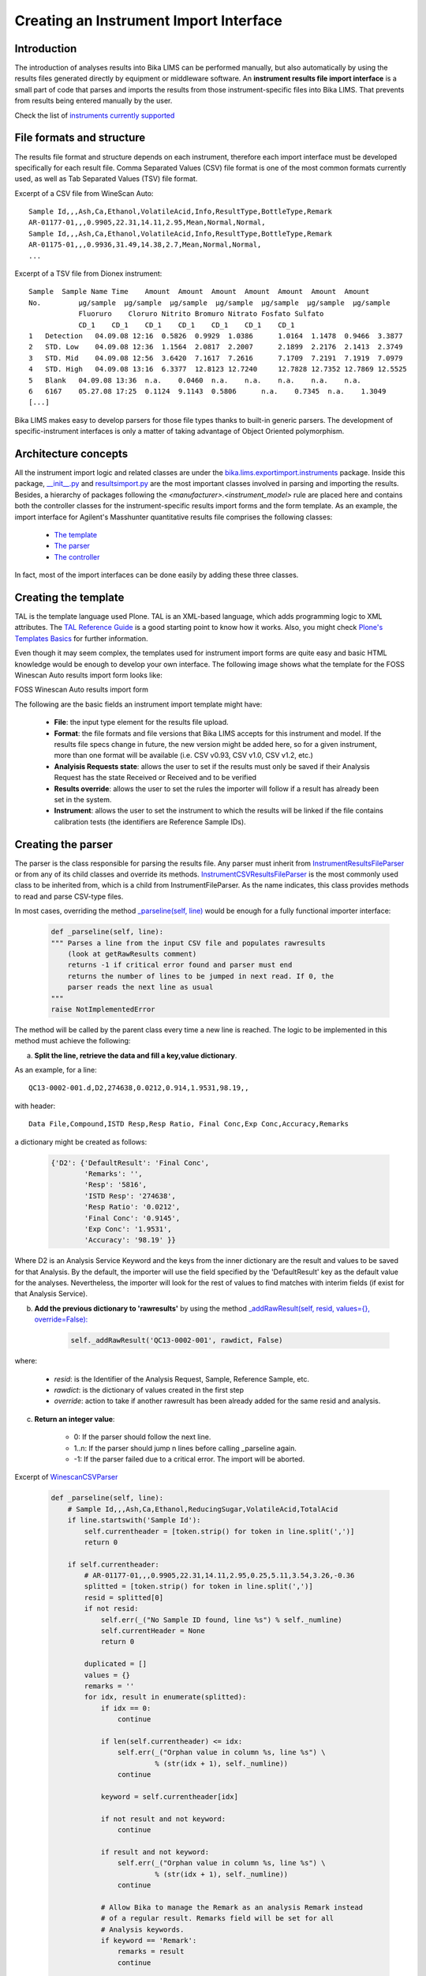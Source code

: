 ---------------------------------------
Creating an Instrument Import Interface
---------------------------------------

Introduction
============

The introduction of analyses results into Bika LIMS can be performed manually, but also automatically by using the results files generated directly by equipment or middleware software. An **instrument results file import interface** is a small part of code that parses and imports the results from those instrument-specific files into Bika LIMS. That prevents from results being entered manually by the user.

Check the list of `instruments currently supported <https://github.com/bikalabs/Bika-LIMS/wiki/Supported-instrument-interfaces/>`_

File formats and structure
==========================

The results file format and structure depends on each instrument, therefore each import interface must be developed specifically for each result file. Comma Separated Values (CSV) file format is one of the most common formats currently used, as well as Tab Separated Values (TSV) file format.

Excerpt of a CSV file from WineScan Auto::

       Sample Id,,,Ash,Ca,Ethanol,VolatileAcid,Info,ResultType,BottleType,Remark
       AR-01177-01,,,0.9905,22.31,14.11,2.95,Mean,Normal,Normal,
       Sample Id,,,Ash,Ca,Ethanol,VolatileAcid,Info,ResultType,BottleType,Remark
       AR-01175-01,,,0.9936,31.49,14.38,2.7,Mean,Normal,Normal,
       ...

Excerpt of a TSV file from Dionex instrument::

   Sample  Sample Name Time    Amount  Amount  Amount  Amount  Amount  Amount  Amount 
   No.         µg/sample  µg/sample  µg/sample  µg/sample  µg/sample  µg/sample  µg/sample
	       Fluoruro    Cloruro Nitrito Bromuro Nitrato Fosfato Sulfato
	       CD_1    CD_1    CD_1    CD_1    CD_1    CD_1    CD_1
   1   Detection   04.09.08 12:16  0.5826  0.9929  1.0386      1.0164  1.1478  0.9466  3.3877
   2   STD. Low    04.09.08 12:36  1.1564  2.0817  2.2007      2.1899  2.2176  2.1413  2.3749
   3   STD. Mid    04.09.08 12:56  3.6420  7.1617  7.2616      7.1709  7.2191  7.1919  7.0979
   4   STD. High   04.09.08 13:16  6.3377  12.8123 12.7240     12.7828 12.7352 12.7869 12.5525
   5   Blank   04.09.08 13:36  n.a.    0.0460  n.a.    n.a.    n.a.    n.a.    n.a.
   6   6167    05.27.08 17:25  0.1124  9.1143  0.5806      n.a.    0.7345  n.a.    1.3049
   [...]


Bika LIMS makes easy to develop parsers for those file types thanks to built-in generic parsers. The development of specific-instrument interfaces is only a matter of taking advantage of Object Oriented polymorphism.


Architecture concepts
=====================


All the instrument import logic and related classes are under the `bika.lims.exportimport.instruments <https://github.com/bikalabs/Bika-LIMS/tree/develop/bika/lims/exportimport/instruments/>`_ package. Inside this package, `__init__.py <https://github.com/bikalabs/Bika-LIMS/blob/develop/bika/lims/exportimport/instruments/__init__.py>`_ and `resultsimport.py <https://github.com/bikalabs/Bika-LIMS/blob/develop/bika/lims/exportimport/instruments/resultsimport.py>`_ are the most important classes involved in parsing and importing the results. Besides, a hierarchy of packages following the `<manufacturer>.<instrument_model>` rule are placed here and contains both the controller classes for the instrument-specific results import forms and the form template. As an example, the import interface for Agilent's Masshunter quantitative results file comprises the following classes:

    * `The template <https://github.com/bikalabs/Bika-LIMS/blob/develop/bika/lims/exportimport/instruments/agilent/masshunter/quantitative_import.pt>`_
    * `The parser <https://github.com/bikalabs/Bika-LIMS/blob/develop/bika/lims/exportimport/instruments/agilent/masshunter/quantitative.py#L101>`_
    * `The controller <https://github.com/bikalabs/Bika-LIMS/blob/develop/bika/lims/exportimport/instruments/agilent/masshunter/quantitative.py>`_

In fact, most of the import interfaces can be done easily by adding these three classes.

Creating the template
=====================

TAL is the template language used Plone. TAL is an XML-based language, which adds programming logic to XML attributes. The `TAL Reference Guide <http://www.owlfish.com/software/simpleTAL/tal-guide.html>`_ is a good starting point to know how it works. Also, you might check `Plone's Templates Basics <docs.simplesconsultoria.com.br/developermanual/templates_css_and_javascripts/template_basics.html>`_ for further information.

Even though it may seem complex, the templates used for instrument import forms are quite easy and basic HTML knowledge would be enough to develop your own interface. The following image shows what the template for the FOSS Winescan Auto results import form looks like:

FOSS Winescan Auto results import form

The following are the basic fields an instrument import template might have:

    * **File**: the input type element for the results file upload.

    * **Format**: the file formats and file versions that Bika LIMS accepts for this instrument and model. If the results file specs change in future, the new version might be added here, so for a given instrument, more than one format will be available (i.e. CSV v0.93, CSV v1.0, CSV v1.2, etc.)

    * **Analyisis Requests state**: allows the user to set if the results must only be saved if their Analysis Request has the state Received or Received and to be verified

    * **Results override**: allows the user to set the rules the importer will follow if a result has already been set in the system.

    * **Instrument**: allows the user to set the instrument to which the results will be linked if the file contains calibration tests (the identifiers are Reference Sample IDs).

Creating the parser
===================

The parser is the class responsible for parsing the results file. Any parser must inherit from `InstrumentResultsFileParser <https://github.com/bikalabs/Bika-LIMS/blob/develop/bika/lims/exportimport/instruments/resultsimport.py#L14>`_ or from any of its child classes and override its methods. `InstrumentCSVResultsFileParser <https://github.com/bikalabs/Bika-LIMS/blob/develop/bika/lims/exportimport/instruments/resultsimport.py#L187>`_ is the most commonly used class to be inherited from, which is a child from InstrumentFileParser. As the name indicates, this class provides methods to read and parse CSV-type files.

In most cases, overriding the method `_parseline(self, line) <https://github.com/bikalabs/Bika-LIMS/blob/develop/bika/lims/exportimport/instruments/resultsimport.py#L187>`_  would be enough for a fully functional importer interface:

    .. code-block:: python

       def _parseline(self, line):
       """ Parses a line from the input CSV file and populates rawresults
           (look at getRawResults comment)
           returns -1 if critical error found and parser must end
           returns the number of lines to be jumped in next read. If 0, the
           parser reads the next line as usual
       """
       raise NotImplementedError

The method will be called by the parent class every time a new line is reached. The logic to be implemented in this method must achieve the following:

a) **Split the line, retrieve the data and fill a key,value dictionary**.

As an example, for a line::

  QC13-0002-001.d,D2,274638,0.0212,0.914,1.9531,98.19,,

with header::

    Data File,Compound,ISTD Resp,Resp Ratio, Final Conc,Exp Conc,Accuracy,Remarks

a dictionary might be created as follows:

    .. code-block:: python

       {'D2': {'DefaultResult': 'Final Conc',
	       'Remarks': '',
               'Resp': '5816',
               'ISTD Resp': '274638',
               'Resp Ratio': '0.0212',
               'Final Conc': '0.9145',
               'Exp Conc': '1.9531',
               'Accuracy': '98.19' }}

Where D2 is an Analysis Service Keyword and the keys from the inner dictionary are the result and values to be saved for that Analysis. By the default, the importer will use the field specified by the 'DefaultResult' key as the default value for the analyses. Nevertheless, the importer will look for the rest of values to find matches with interim fields (if exist for that Analysis Service).

b) **Add the previous dictionary to 'rawresults'** by using the method `_addRawResult(self, resid, values={}, override=False): <https://github.com/bikalabs/Bika-LIMS/blob/develop/bika/lims/exportimport/instruments/resultsimport.py#L57>`_

    .. code-block:: python

       self._addRawResult('QC13-0002-001', rawdict, False)

where:

    * *resid*: is the Identifier of the Analysis Request, Sample, Reference Sample, etc.
    * *rawdict*: is the dictionary of values created in the first step
    * *override*: action to take if another rawresult has been already added for the same resid and analysis.

c) **Return an integer value**:

    * 0: If the parser should follow the next line.
    * 1..n: If the parser should jump n lines before calling _parseline again.
    * -1: If the parser failed due to a critical error. The import will be aborted.

Excerpt of `WinescanCSVParser <https://github.com/bikalabs/Bika-LIMS/blob/develop/bika/lims/exportimport/instruments/foss/winescan/__init__.py>`_

 .. code-block:: python

    def _parseline(self, line):
	# Sample Id,,,Ash,Ca,Ethanol,ReducingSugar,VolatileAcid,TotalAcid
	if line.startswith('Sample Id'):
	    self.currentheader = [token.strip() for token in line.split(',')]
	    return 0

	if self.currentheader:
	    # AR-01177-01,,,0.9905,22.31,14.11,2.95,0.25,5.11,3.54,3.26,-0.36
	    splitted = [token.strip() for token in line.split(',')]
	    resid = splitted[0]
	    if not resid:
		self.err(_("No Sample ID found, line %s") % self._numline)
		self.currentHeader = None
		return 0

	    duplicated = []
	    values = {}
	    remarks = ''
	    for idx, result in enumerate(splitted):
		if idx == 0:
		    continue

		if len(self.currentheader) <= idx:
		    self.err(_("Orphan value in column %s, line %s") \
			     % (str(idx + 1), self._numline))
		    continue

		keyword = self.currentheader[idx]

		if not result and not keyword:
		    continue

		if result and not keyword:
		    self.err(_("Orphan value in column %s, line %s") \
			     % (str(idx + 1), self._numline))
		    continue

		# Allow Bika to manage the Remark as an analysis Remark instead
		# of a regular result. Remarks field will be set for all
		# Analysis keywords.
		if keyword == 'Remark':
		    remarks = result
		    continue

		if not result:
		    self.warn(_("Empty result for %s, column %s, line %s") % \
			      (keyword, str(idx + 1), self._numline))

		if keyword in values.keys():
		    self.err(_("Duplicated result for '%s', line %s") \
			     % (keyword, self._numline))
		    duplicated.append(keyword)
		    continue

		values[keyword] = {'DefaultResult': keyword,
				   'Remarks': remarks,
				   keyword: result}

	    # Remove duplicated results
	    outvals = {key: value for key, value in values.items() \
		       if key not in duplicated}

	    # add result
	    self._addRawResult(resid, outvals, True)
	    self.currentHeader = None
	    return 0

	self.err(_("No header found"))
	return 0

You may notice that in this case, some additional data checks are performed: detection of duplicate records, empty results, orphan values, etc. The `Logger <https://github.com/bikalabs/Bika-LIMS/blob/develop/bika/lims/exportimport/instruments/logger.py>`_ top-level class in the hierarchy also provides some useful methods:

.. code-block:: rest

 err(self, msg, numline=None, line=None)
 warn(self, msg, numline=None, line=None) 
 log(self, msg, numline=None, line=None)

where:

    * *msg*: the message to be displayed
    * *numline*: the affected number of line from the file being parsed
    * *line*: the line string itself

All this information is displayed in the web page after the submission is done.


Where should the parser be placed?
----------------------------------

As mentioned above a package following the rule `bika.lims.exportimport.instruments.<manufacturer>.<model>` should be created. The parser classes are usually defined inside the `__init__.py` file from that package. See `WinescanCSVParser <https://github.com/bikalabs/Bika-LIMS/blob/develop/bika/lims/exportimport/instruments/foss/winescan/__init__.py>`_ to see what it looks like.
Creating the controller

The controller manages the submission of the template, acquires the request values, initializes the parser to be used for the specified file and executes the importer.

The controller consists of an `Import(context, request)` method. This is the method that will be fired when the user submits the form. Besides, a global variable called title must be declared. Its value will be used on the 'Instruments' selection list for the specific form being rendered on the fly.

Below, the main logic to be implemented in the controller:

.. code-block:: python
    
    from bika.lims.exportimport.instruments.resultsimport import AnalysisResultsImporter
    import json
    import traceback

    # Declare the title to be used in the 'Instrument' selector for the
    # template being rendered on the fly
    title = "<Manufacturer> - <Model> - Your awesome importer interface"

    def Import(context, request):
	# Some logic here to retrieve the request values and the inputfile
	# [....]
	infile = request.form['file-to-submit']

	# Creates the specific-parser
	parser = YourOwnFileParser(infile)

	# Fire the import process
	importer = AnalysisResultsImporter(parser, context)
	try:
	    importer.process()
	except:
	    tbex = traceback.format_exc()
	errors = importer.errors
	logs = importer.logs
	warns = importer.warns
	if tbex:
	    errors.append(tbex)

	# Display the results
	results = {'errors': errors, 'log': logs, 'warns': warns}
	return json.dumps(results)

And thats all!

The `importer.process()` does all the work: it runs the parser and saves the data retrieved into Bika LIMS.

Notice that you can also use an specific Importer instead of the generic `AnalysisResultsImporter <https://github.com/bikalabs/Bika-LIMS/blob/develop/bika/lims/exportimport/instruments/resultsimport.py#L230>`_, but it's not recommended unless you need very special features not already provided by this.


Registering the new interface into the system
=============================================

The last step is to register the interface in the system, for which you only need to add the path to your new package in `bika.lims.exportimport.instruments.__init__.py <https://github.com/bikalabs/Bika-LIMS/blob/develop/bika/lims/exportimport/instruments/__init__.py>`_:

.. code-block:: python
    
    from <manufacturer>.<model> import <your_awesome_importer_interface>

    __all__ = ['generic.xml',
	       'agilent.masshunter.quantitative',
	       'foss.fiastar.fiastar',
	       'foss.winescan.auto',
	       'foss.winescan.ft120',
	       'thermoscientific.gallery.Ts9861x',
	       '<manufacturer>.<model>.<your_awesome_importer_interface>']

Share your interface
====================

Bika LIMS is an Open Source project and your contributions are welcome. Do a `pull request <https://github.com/bikalabs/Bika-LIMS/pulls>`_ of your code and benefit all the community of users. If you don't know how to do this, you can either send your code to the `developers list`_.

.. _developers list: mailto:demorequest@bikalabs.com
